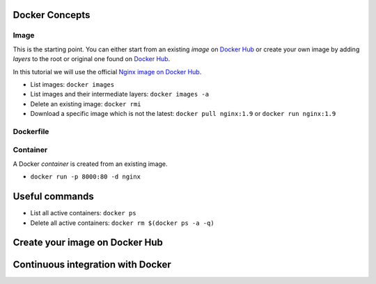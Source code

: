 
Docker Concepts
########

Image
*****
This is the starting point. You can either start from an existing *image* on `Docker Hub <https://hub.docker.com/>`_ or create your own image by adding *layers* to the root or original one found on `Docker Hub <https://hub.docker.com/>`_.

In this tutorial we will use the official `Nginx image on Docker Hub <https://hub.docker.com/_/nginx/>`_.

* List images: ``docker images``
* List images and their intermediate layers: ``docker images -a``
* Delete an existing image: ``docker rmi``
* Download a specific image which is not the latest: ``docker pull nginx:1.9`` or ``docker run nginx:1.9``

Dockerfile
**********

Container
*********
A Docker *container* is created from an existing image.

* ``docker run -p 8000:80 -d nginx``


Useful commands
###############
* List all active containers: ``docker ps``
* Delete all active containers: ``docker rm $(docker ps -a -q)``

Create your image on Docker Hub
###############################

Continuous integration with Docker
###############################


